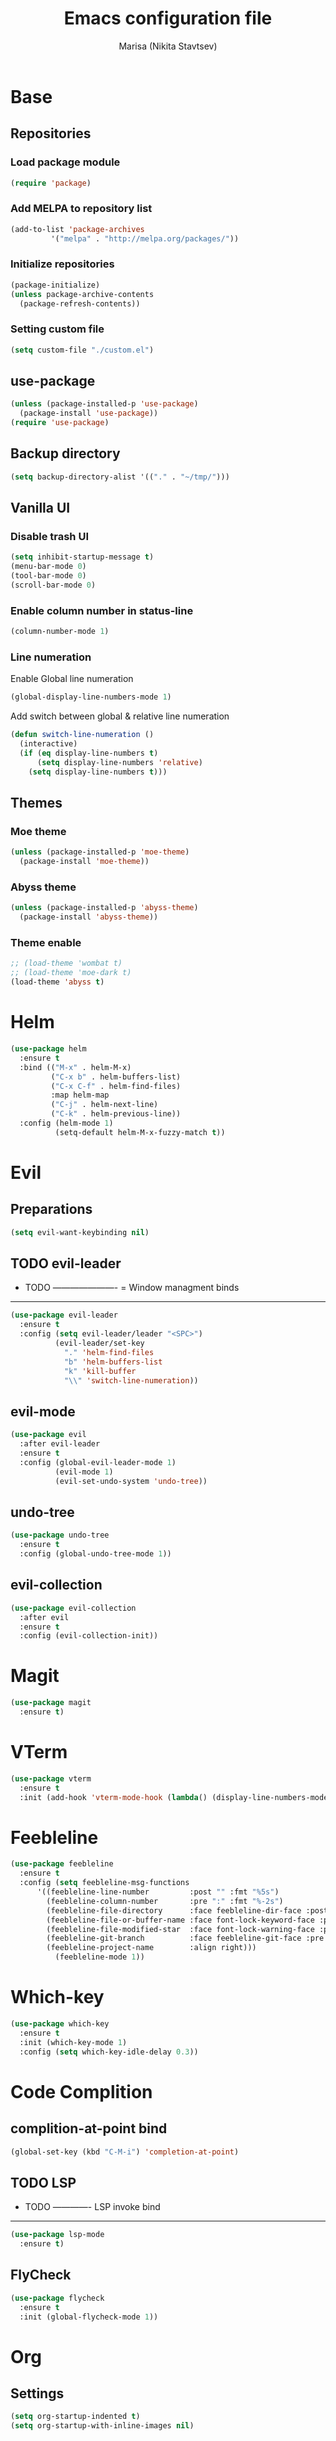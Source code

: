 #+TITLE: Emacs configuration file
#+AUTHOR: Marisa (Nikita Stavtsev)

* Base
** Repositories
*** Load package module
#+BEGIN_SRC emacs-lisp :tangle "./init.el"
  (require 'package)
#+END_SRC

*** Add MELPA to repository list
#+BEGIN_SRC emacs-lisp :tangle "./init.el"
  (add-to-list 'package-archives
	       '("melpa" . "http://melpa.org/packages/"))
#+END_SRC

*** Initialize repositories
#+BEGIN_SRC emacs-lisp :tangle "./init.el"
  (package-initialize)
  (unless package-archive-contents
    (package-refresh-contents))
#+END_SRC

*** Setting custom file
#+BEGIN_SRC emacs-lisp :tangle "./init.el"
  (setq custom-file "./custom.el")
#+END_SRC

** use-package
#+BEGIN_SRC emacs-lisp :tangle "./init.el"
  (unless (package-installed-p 'use-package)
    (package-install 'use-package))
  (require 'use-package)
#+END_SRC

** Backup directory
#+BEGIN_SRC emacs-lisp :tangle "./init.el"
  (setq backup-directory-alist '(("." . "~/tmp/")))
#+END_SRC

** Vanilla UI
*** Disable trash UI
#+BEGIN_SRC emacs-lisp :tangle "./init.el"
  (setq inhibit-startup-message t)
  (menu-bar-mode 0)
  (tool-bar-mode 0)
  (scroll-bar-mode 0)
#+END_SRC

*** Enable column number in status-line
#+BEGIN_SRC emacs-lisp :tangle "./init.el"
  (column-number-mode 1)
#+END_SRC

*** Line numeration
Enable Global line numeration
#+BEGIN_SRC emacs-lisp :tangle "./init.el"
  (global-display-line-numbers-mode 1)
#+END_SRC

Add switch between global & relative line numeration
#+BEGIN_SRC emacs-lisp :tangle "./init.el"
  (defun switch-line-numeration ()
    (interactive)
    (if (eq display-line-numbers t)
        (setq display-line-numbers 'relative)
      (setq display-line-numbers t)))
#+END_SRC

** Themes

*** Moe theme
#+BEGIN_SRC emacs-lisp :tangle "./init.el"
  (unless (package-installed-p 'moe-theme)
    (package-install 'moe-theme))
#+END_SRC

*** Abyss theme
#+BEGIN_SRC emacs-lisp :tangle "./init.el"
  (unless (package-installed-p 'abyss-theme)
    (package-install 'abyss-theme))
#+END_SRC

*** Theme enable
#+BEGIN_SRC emacs-lisp :tangle "./init.el"
  ;; (load-theme 'wombat t)
  ;; (load-theme 'moe-dark t)
  (load-theme 'abyss t)
#+END_SRC

* Helm
#+BEGIN_SRC emacs-lisp :tangle "./init.el"
  (use-package helm
    :ensure t
    :bind (("M-x" . helm-M-x)
           ("C-x b" . helm-buffers-list)
           ("C-x C-f" . helm-find-files)
           :map helm-map
           ("C-j" . helm-next-line)
           ("C-k" . helm-previous-line))
    :config (helm-mode 1)
            (setq-default helm-M-x-fuzzy-match t))
#+END_SRC

* Evil

** Preparations
#+BEGIN_SRC emacs-lisp :tangle "./init.el"
  (setq evil-want-keybinding nil)
#+END_SRC

** TODO evil-leader
- TODO ----------------------
  = Window managment binds
-----------------------------
#+BEGIN_SRC emacs-lisp :tangle "./init.el"
  (use-package evil-leader
    :ensure t
    :config (setq evil-leader/leader "<SPC>")
            (evil-leader/set-key
              "." 'helm-find-files
              "b" 'helm-buffers-list
              "k" 'kill-buffer
              "\\" 'switch-line-numeration))
#+END_SRC

** evil-mode
#+BEGIN_SRC emacs-lisp :tangle "./init.el"
  (use-package evil
    :after evil-leader
    :ensure t
    :config (global-evil-leader-mode 1)
            (evil-mode 1)
            (evil-set-undo-system 'undo-tree))
#+END_SRC

** undo-tree
#+BEGIN_SRC emacs-lisp :tangle "./init.el"
  (use-package undo-tree
    :ensure t
    :config (global-undo-tree-mode 1))
#+END_SRC

** evil-collection
#+BEGIN_SRC emacs-lisp :tangle "./init.el"
  (use-package evil-collection
    :after evil
    :ensure t
    :config (evil-collection-init))
#+END_SRC

* Magit
#+BEGIN_SRC emacs-lisp :tangle "./init.el"
  (use-package magit
    :ensure t)
#+END_SRC

* VTerm
#+BEGIN_SRC emacs-lisp :tangle "./init.el"
  (use-package vterm
    :ensure t
    :init (add-hook 'vterm-mode-hook (lambda() (display-line-numbers-mode 0))))
#+END_SRC

* Feebleline
#+BEGIN_SRC emacs-lisp :tangle "./init.el"
  (use-package feebleline
    :ensure t
    :config (setq feebleline-msg-functions
	    '((feebleline-line-number         :post "" :fmt "%5s")
	      (feebleline-column-number       :pre ":" :fmt "%-2s")
	      (feebleline-file-directory      :face feebleline-dir-face :post "")
	      (feebleline-file-or-buffer-name :face font-lock-keyword-face :post "")
	      (feebleline-file-modified-star  :face font-lock-warning-face :post "")
	      (feebleline-git-branch          :face feebleline-git-face :pre " : ")
	      (feebleline-project-name        :align right)))
            (feebleline-mode 1))
#+END_SRC

* Which-key
#+BEGIN_SRC emacs-lisp :tangle "./init.el"
  (use-package which-key
    :ensure t
    :init (which-key-mode 1)
    :config (setq which-key-idle-delay 0.3))
#+END_SRC

* Code Complition
** complition-at-point bind
#+BEGIN_SRC emacs-lisp :tangle "./init.el"
  (global-set-key (kbd "C-M-i") 'completion-at-point)
#+END_SRC

** TODO LSP
- TODO -------------
  LSP invoke bind 
--------------------
#+BEGIN_SRC emacs-lisp :tangle "./init.el"
  (use-package lsp-mode
    :ensure t)
#+END_SRC

** FlyCheck
#+BEGIN_SRC emacs-lisp :tangle "./init.el"
  (use-package flycheck
    :ensure t
    :init (global-flycheck-mode 1))
#+END_SRC

* Org
** Settings
#+BEGIN_SRC emacs-lisp :tangle "./init.el"
  (setq org-startup-indented t)
  (setq org-startup-with-inline-images nil)
#+END_SRC

** org-superstar
#+BEGIN_SRC emacs-lisp :tangle "./init.el"
  (use-package org-superstar
    :ensure t
    :hook (org-mode . org-superstar-mode))
#+END_SRC

** org-evil
#+BEGIN_SRC emacs-lisp :tangle "./init.el"
  (use-package org-evil
    :ensure t
    :hook (org-mode . org-evil-mode))
#+END_SRC

* LaTeX

** AUCTeX
#+BEGIN_SRC emacs-lisp :tangle "./init.el"
  (use-package auctex
    :ensure t
    :defer t)
#+END_SRC

** pdf-tools
#+BEGIN_SRC emacs-lisp :tangle "./init.el"
  (use-package pdf-tools
    :ensure t)
#+END_SRC

** latex-preview-pane
#+BEGIN_SRC emacs-lisp :tangle "./init.el"
  (use-package latex-preview-pane
    :ensure t)
#+END_SRC

